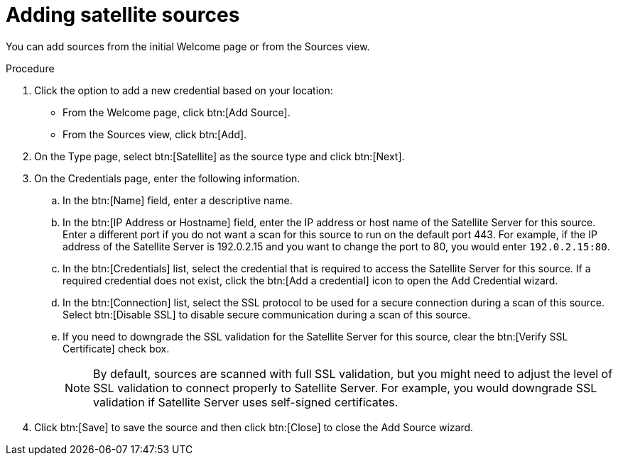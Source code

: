 // Module included in the following assemblies:
//
// <List assemblies here, each on a new line>

[id="proc-adding-sat-sources-gui-{context}"]

= Adding satellite sources

You can add sources from the initial Welcome page or from the Sources view.

.Prerequisites

// Any prereqs?

.Procedure

. Click the option to add a new credential based on your location:
  * From the Welcome page, click btn:[Add Source].
  * From the Sources view, click btn:[Add].

. On the Type page, select btn:[Satellite] as the source type and click btn:[Next].

. On the Credentials page, enter the following information.
.. In the btn:[Name] field, enter a descriptive name.
.. In the btn:[IP Address or Hostname] field, enter the IP address or host name of the Satellite Server for this source. Enter a different port if you do not want a scan for this source to run on the default port 443. For example, if the IP address of the Satellite Server is 192.0.2.15 and you want to change the port to 80, you would enter `192.0.2.15:80`.
// NOTE: 80 is just a guess...
.. In the btn:[Credentials] list, select the credential that is required to access the Satellite Server for this source. If a required credential does not exist, click the btn:[Add a credential] icon to open the Add Credential wizard.
.. In the btn:[Connection] list, select the SSL protocol to be used for a secure connection during a scan of this source. Select btn:[Disable SSL] to disable secure communication during a scan of this source.
.. If you need to downgrade the SSL validation for the Satellite Server for this source, clear the btn:[Verify SSL Certificate] check box.
+
[NOTE]
====
By default, sources are scanned with full SSL validation, but you might need to adjust the level of SSL validation to connect properly to Satellite Server. For example, you would downgrade SSL validation if Satellite Server uses self-signed certificates.
====

. Click btn:[Save] to save the source and then click btn:[Close] to close the Add Source wizard.

// .Verification steps
// (Optional) Provide the user with verification method(s) for the procedure, such as expected output or commands that can be used to check for success or failure.

// .Additional resources
// * A bulleted list of links to other material closely related to the contents of the procedure module.
// * Currently, modules cannot include xrefs, so you cannot include links to other content in your collection. If you need to link to another assembly, add the xref to the assembly that includes this module.
